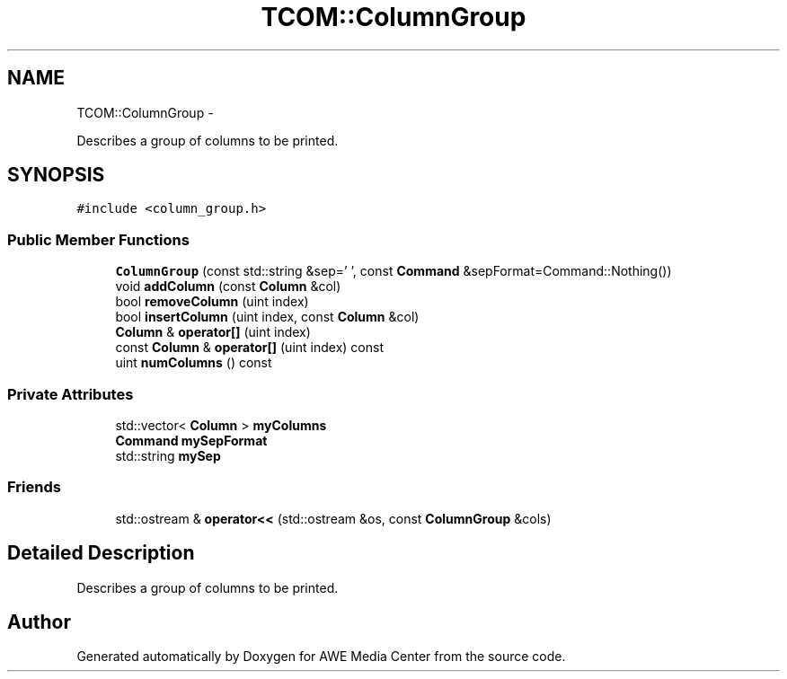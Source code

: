 .TH "TCOM::ColumnGroup" 3 "Sat May 10 2014" "Version 0.1" "AWE Media Center" \" -*- nroff -*-
.ad l
.nh
.SH NAME
TCOM::ColumnGroup \- 
.PP
Describes a group of columns to be printed\&.  

.SH SYNOPSIS
.br
.PP
.PP
\fC#include <column_group\&.h>\fP
.SS "Public Member Functions"

.in +1c
.ti -1c
.RI "\fBColumnGroup\fP (const std::string &sep=' ', const \fBCommand\fP &sepFormat=Command::Nothing())"
.br
.ti -1c
.RI "void \fBaddColumn\fP (const \fBColumn\fP &col)"
.br
.ti -1c
.RI "bool \fBremoveColumn\fP (uint index)"
.br
.ti -1c
.RI "bool \fBinsertColumn\fP (uint index, const \fBColumn\fP &col)"
.br
.ti -1c
.RI "\fBColumn\fP & \fBoperator[]\fP (uint index)"
.br
.ti -1c
.RI "const \fBColumn\fP & \fBoperator[]\fP (uint index) const "
.br
.ti -1c
.RI "uint \fBnumColumns\fP () const "
.br
.in -1c
.SS "Private Attributes"

.in +1c
.ti -1c
.RI "std::vector< \fBColumn\fP > \fBmyColumns\fP"
.br
.ti -1c
.RI "\fBCommand\fP \fBmySepFormat\fP"
.br
.ti -1c
.RI "std::string \fBmySep\fP"
.br
.in -1c
.SS "Friends"

.in +1c
.ti -1c
.RI "std::ostream & \fBoperator<<\fP (std::ostream &os, const \fBColumnGroup\fP &cols)"
.br
.in -1c
.SH "Detailed Description"
.PP 
Describes a group of columns to be printed\&. 

.SH "Author"
.PP 
Generated automatically by Doxygen for AWE Media Center from the source code\&.
